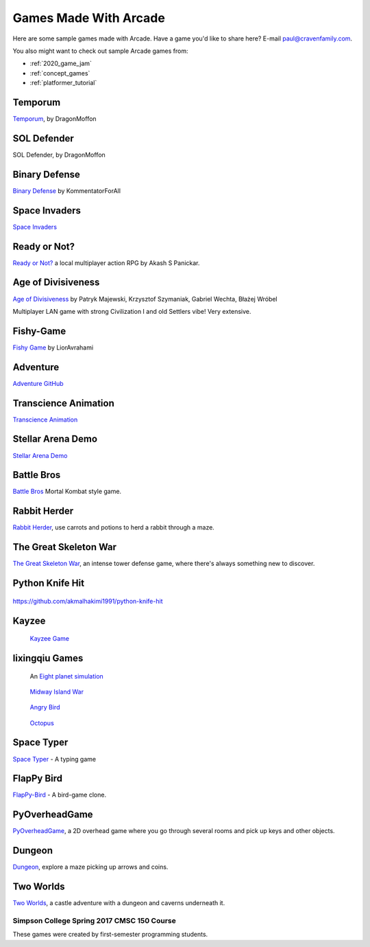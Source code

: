 .. _sample_games:

Games Made With Arcade
======================

Here are some sample games made with Arcade.
Have a game you'd like to share here? E-mail
paul@cravenfamily.com.

You also might want to check out sample Arcade games from:

* :ref:`2020_game_jam`
* :ref:`concept_games`
* :ref:`platformer_tutorial`


Temporum
~~~~~~~~

.. raw:: html

   <iframe width="560" height="315" src="https://www.youtube.com/embed/we82_W4nbjY" title="YouTube video player" frameborder="0" allow="accelerometer; autoplay; clipboard-write; encrypted-media; gyroscope; picture-in-picture" allowfullscreen></iframe>


`Temporum <https://github.com/DragonMoffon/Temporum>`_, by DragonMoffon

SOL Defender
~~~~~~~~~~~~

.. raw:: html

   <iframe width="560" height="315" src="https://www.youtube.com/embed/8CV7MTSfCQk" title="YouTube video player" frameborder="0" allow="accelerometer; autoplay; clipboard-write; encrypted-media; gyroscope; picture-in-picture" allowfullscreen></iframe>

SOL Defender, by DragonMoffon

Binary Defense
~~~~~~~~~~~~~~

.. raw:: html

   <iframe width="560" height="315" src="https://user-images.githubusercontent.com/46420447/143848782-8f80a448-08a7-476a-aa5d-d1bd79794b75.mp4" title="Video player" frameborder="0" allow="accelerometer; autoplay; clipboard-write; encrypted-media; gyroscope; picture-in-picture" allowfullscreen></iframe>

`Binary Defense <https://github.com/KommentatorForAll/Binary-defense>`_ by KommentatorForAll

Space Invaders
~~~~~~~~~~~~~~

.. image:: https://github.com/pvcraven/space_invaders/raw/main/screenshot.png
   :width: 560px

`Space Invaders <https://github.com/pvcraven/space_invaders>`_

Ready or Not?
~~~~~~~~~~~~~

.. raw:: html

   <iframe width="560" height="315" src="https://www.youtube.com/embed/3jix7ebgA_s" title="YouTube video player" frameborder="0" allow="accelerometer; autoplay; clipboard-write; encrypted-media; gyroscope; picture-in-picture" allowfullscreen></iframe>

`Ready or Not? <https://github.com/mochatek/ReadyOrNot>`_ a local multiplayer action
RPG by Akash S Panickar.

Age of Divisiveness
~~~~~~~~~~~~~~~~~~~


.. image:: https://raw.githubusercontent.com/chceswieta/age-of-divisiveness/main/resources/promo/city_build.gif
   :width: 75%

`Age of Divisiveness <https://github.com/chceswieta/age-of-divisiveness>`_ by
Patryk Majewski, Krzysztof Szymaniak, Gabriel Wechta, Błażej Wróbel

Multiplayer LAN game with strong Civilization I and old Settlers vibe!
Very extensive.

Fishy-Game
~~~~~~~~~~

.. image:: https://raw.githubusercontent.com/LiorAvrahami/fishy-game/main/example%20image.png
   :width: 75%

`Fishy Game <https://github.com/LiorAvrahami/fishy-game>`_ by LiorAvrahami

Adventure
~~~~~~~~~

.. raw:: html

    <iframe width="560" height="315" src="https://www.youtube.com/embed/DTEPg0AoY5o" frameborder="0" allow="accelerometer; autoplay; clipboard-write; encrypted-media; gyroscope; picture-in-picture" allowfullscreen></iframe>

`Adventure GitHub <https://github.com/clareHuisman/learn-arcade-work/tree/master/Lab%2012%20-%20Final%20Lab>`_

Transcience Animation
~~~~~~~~~~~~~~~~~~~~~

.. image:: https://raw.githubusercontent.com/SunTzunami/Transience_animation_PyArcade/master/Demo/preview.gif
   :width: 75%

`Transcience Animation <https://github.com/SunTzunami/Transience_animation_PyArcade>`_


Stellar Arena Demo
~~~~~~~~~~~~~~~~~~

.. raw:: html

    <iframe width="560" height="315" src="https://www.youtube.com/embed/Jn-Vj20hOmc" frameborder="0" allow="accelerometer; autoplay; clipboard-write; encrypted-media; gyroscope; picture-in-picture" allowfullscreen></iframe>

`Stellar Arena Demo <https://github.com/BramCetusAlt/Stellar-Arena>`_

Battle Bros
~~~~~~~~~~~

.. image:: https://raw.githubusercontent.com/njbittner/battle-bros-pyarcade/master/battlebros.gif
   :width: 50%

`Battle Bros <https://github.com/njbittner/battle-bros-pyarcade>`_ Mortal Kombat style game.

Rabbit Herder
~~~~~~~~~~~~~

.. image:: https://raw.githubusercontent.com/ryancollingwood/arcade-rabbit-herder/master/resources/static/preview.gif
   :width: 50%

`Rabbit Herder <https://github.com/ryancollingwood/arcade-rabbit-herder>`_,
use carrots and potions to herd a rabbit through a maze.

The Great Skeleton War
~~~~~~~~~~~~~~~~~~~~~~

.. raw:: html

	<iframe width="560" height="315" src="https://www.youtube.com/embed/4yRxBYXP_Eo" frameborder="0" gesture="media" allow="encrypted-media" allowfullscreen></iframe>

`The Great Skeleton War`_, an intense tower defense game, where there's always something new to discover.

.. _The Great Skeleton War: https://github.com/BlakeDalmas/Python/tree/master/The%20Great%20Skeleton%20War

Python Knife Hit
~~~~~~~~~~~~~~~~

.. figure:: images/python_knife_hit.png
	:width: 50%

https://github.com/akmalhakimi1991/python-knife-hit

Kayzee
~~~~~~

.. figure:: images/kayzee.png
	:width: 50%

	`Kayzee Game <https://github.com/wamiqurrehman093/Kayzee>`_

lixingqiu Games
~~~~~~~~~~~~~~~

.. figure:: images/eight_planet.gif
	:width: 50%

	An `Eight planet simulation <https://github.com/lixingqiu/eight_planet>`_

.. figure:: images/midway.png
	:width: 50%

	`Midway Island War <https://github.com/lixingqiu/python3_arcade_midway_island_war_simple_simulate>`_

.. figure:: images/angry_bird.gif
	:width: 50%

	`Angry Bird <https://github.com/lixingqiu/python_arcade_simple_angry_bird>`_

.. figure:: images/octopus.gif
	:width: 50%

	`Octopus <https://github.com/lixingqiu/Python-arcade-Octopus-animation-demo>`_

Space Typer
~~~~~~~~~~~

.. image:: images/space_typer.png
   :width: 75%

`Space Typer`_ - A typing game

.. _Space Typer: https://github.com/thecodeah/space-typer


FlapPy Bird
~~~~~~~~~~~

.. image:: https://camo.githubusercontent.com/f0e9f79d083289e7385a9af79231ba9cc07a10dd/68747470733a2f2f692e706f7374696d672e63632f665678394b736b672f53637265656e5f53686f745f323031382d30392d32375f61745f31322e31312e31395f414d2e706e67

`FlapPy-Bird`_ - A bird-game clone.



.. _FlapPy-Bird: https://github.com/iJohnMaged/FlapPy-Bird


PyOverheadGame
~~~~~~~~~~~~~~

.. image:: images/PyOverheadGame.png
   :width: 75%

PyOverheadGame_, a 2D overhead game where you go through several rooms and pick up keys and other objects.

.. _PyOverheadGame: https://github.com/albertz/PyOverheadGame


Dungeon
~~~~~~~

.. image:: images/blake.png
   :width: 75%

Dungeon_, explore a maze picking up arrows and coins.

.. _Dungeon: https://github.com/BlakeDalmas/Python/tree/master/Dungeon%20Game

Two Worlds
~~~~~~~~~~

.. image:: https://camo.githubusercontent.com/bb2fb323ea9ab3f6041d3b72569a2d2360aa46ba07fe4cb3dbcd8248b3e8699d/68747470733a2f2f696d6775722e636f6d2f7356516e4331542e706e67
   :width: 75%

`Two Worlds`_, a castle adventure with a dungeon and caverns underneath it.

.. _Two Worlds: https://github.com/pvcraven/two_worlds

Simpson College Spring 2017 CMSC 150 Course
-------------------------------------------

These games were created by first-semester programming students.

.. raw:: html

	<iframe width="560" height="315" src="https://www.youtube.com/embed/Hjx4aSadeBQ" frameborder="0" allowfullscreen></iframe>

.. raw:: html

	<iframe width="560" height="315" src="https://www.youtube.com/embed/JMg7j-1e6SY" frameborder="0" allowfullscreen></iframe>

.. raw:: html

	<iframe width="560" height="315" src="https://www.youtube.com/embed/qU1Wguc0pDE" frameborder="0" allowfullscreen></iframe>

.. raw:: html

	<iframe width="560" height="315" src="https://www.youtube.com/embed/08dgcomrB68" frameborder="0" allowfullscreen></iframe>

.. raw:: html

	<iframe width="560" height="315" src="https://www.youtube.com/embed/q_7_R4qa6K0" frameborder="0" allowfullscreen></iframe>

.. raw:: html

	<iframe width="560" height="315" src="https://www.youtube.com/embed/BCtW0G00zxM" frameborder="0" allowfullscreen></iframe>

.. raw:: html

	<iframe width="560" height="315" src="https://www.youtube.com/embed/Qjc-6sck7e4" frameborder="0" allowfullscreen></iframe>

.. raw:: html

	<iframe width="560" height="315" src="https://www.youtube.com/embed/aqPQIKYswNQ" frameborder="0" allowfullscreen></iframe>

.. raw:: html

	<iframe width="560" height="315" src="https://www.youtube.com/embed/pymhs2zTGjY" frameborder="0" allowfullscreen></iframe>\

.. raw:: html

	<iframe width="560" height="315" src="https://www.youtube.com/embed/_yLNYDVeQ5g" frameborder="0" allowfullscreen></iframe>

.. raw:: html

	<iframe width="560" height="315" src="https://www.youtube.com/embed/TPm-SMJ5cwg" frameborder="0" allowfullscreen></iframe>

.. raw:: html

	<iframe width="560" height="315" src="https://www.youtube.com/embed/Q65Sc8SLHho" frameborder="0" allowfullscreen></iframe>

